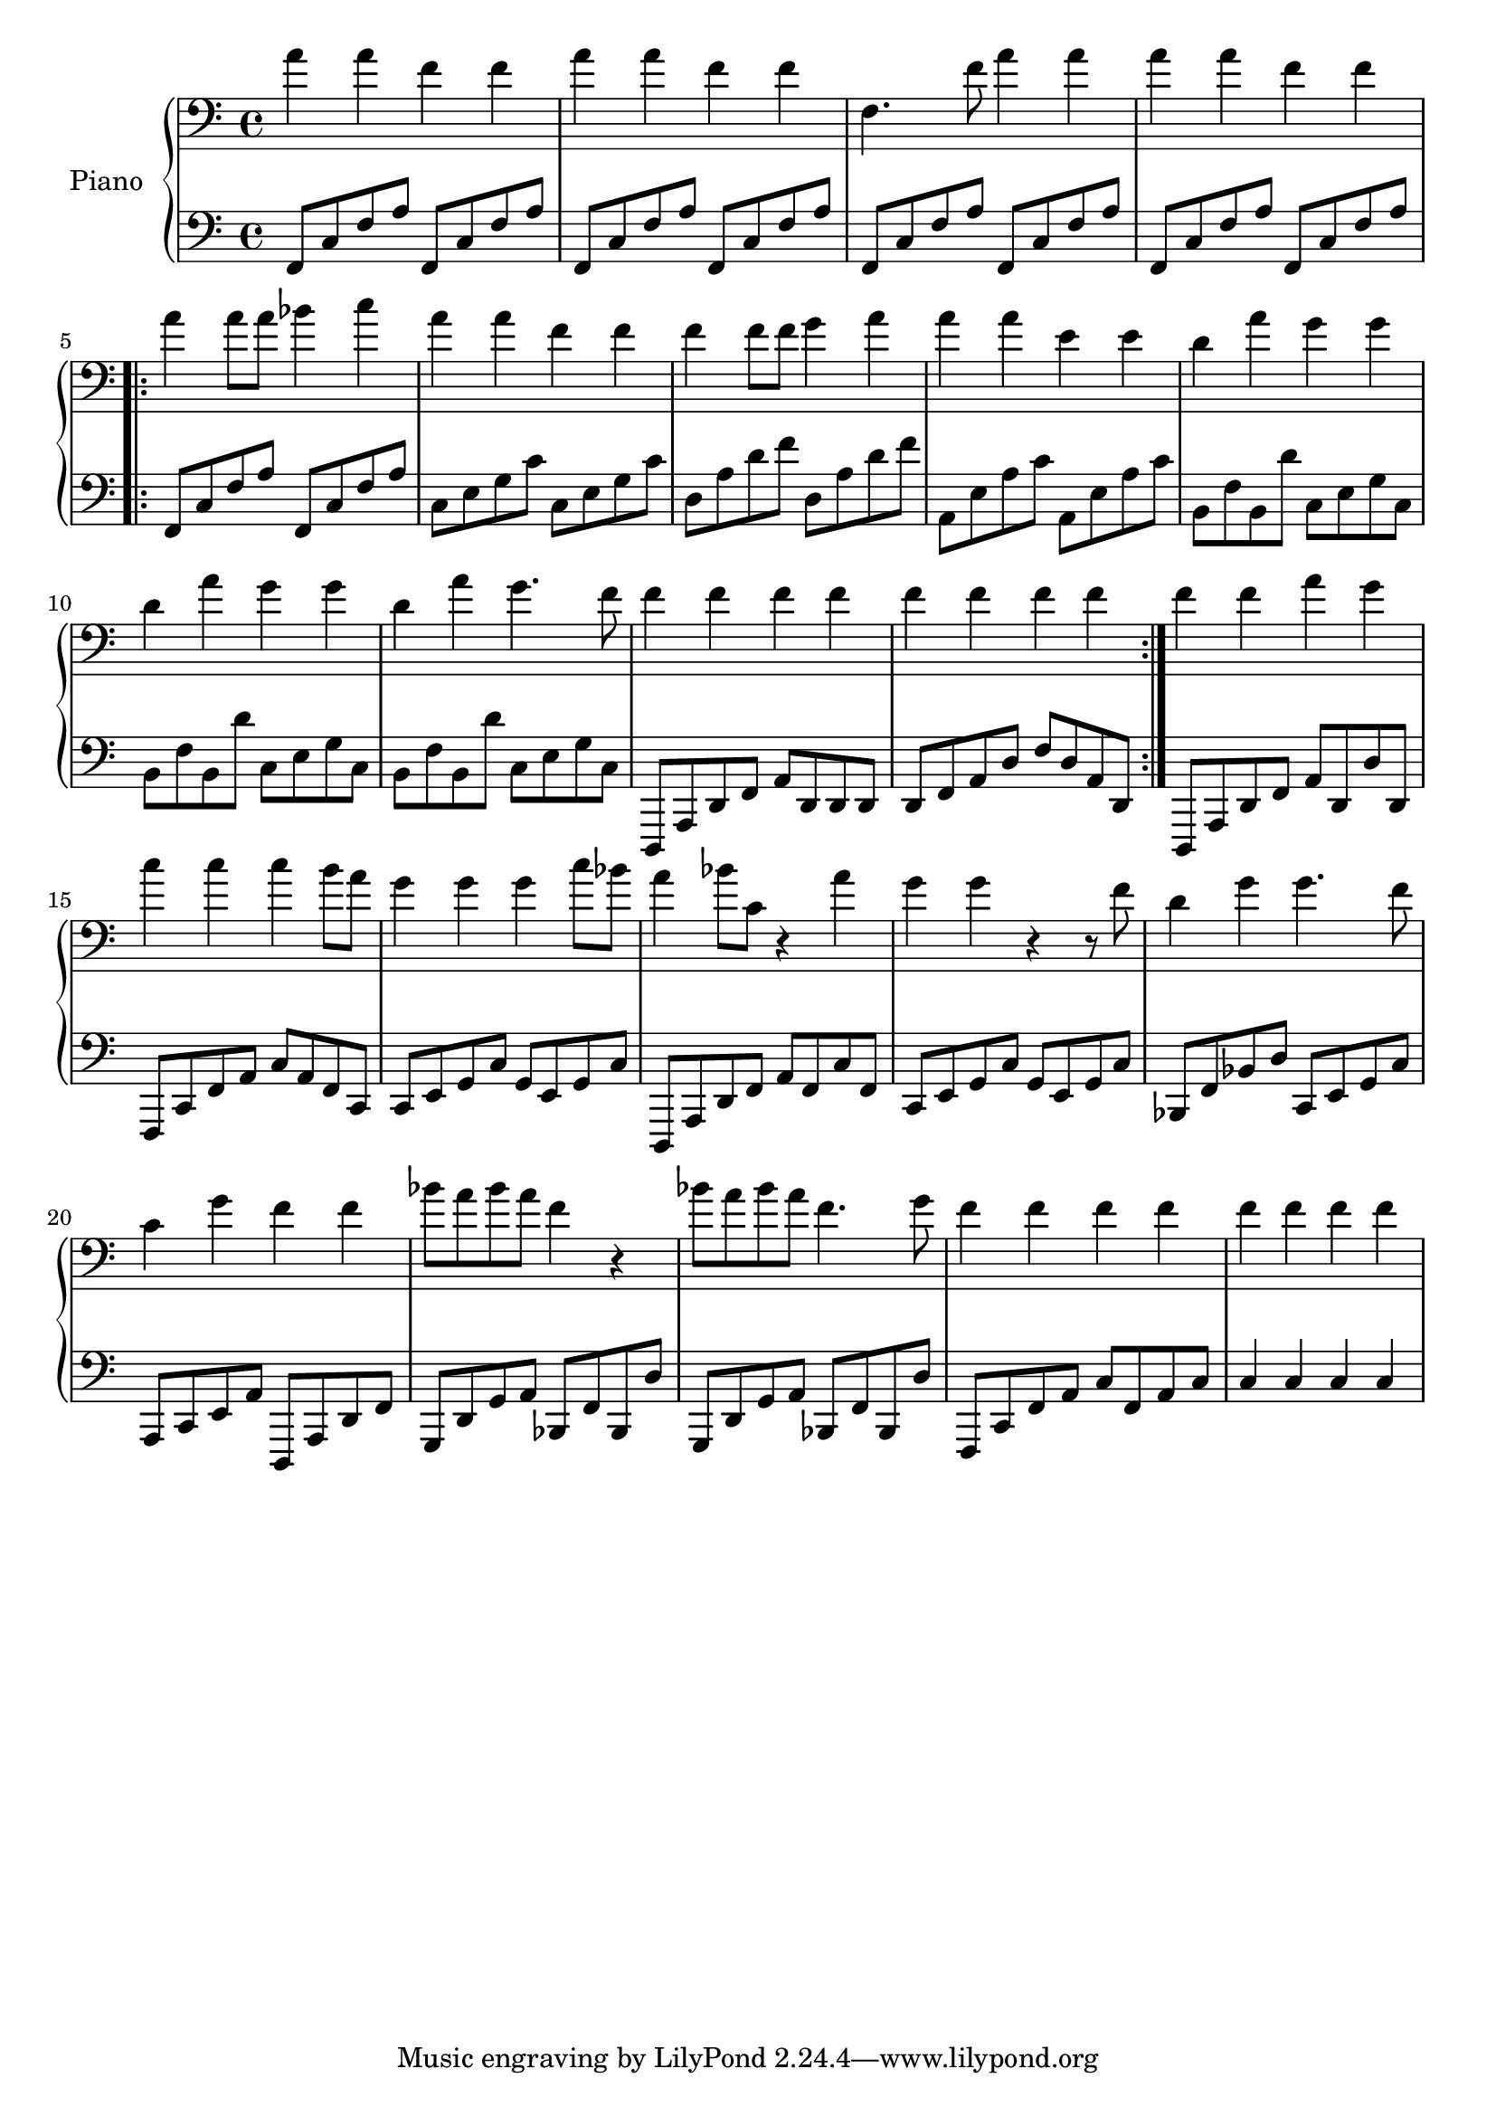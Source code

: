%% Use convert-ly to update this file if the version is different to the lilypond you use.
%% For more information go to (info "(lilypond)Piano music"). Place cursor after the last
%% parenthesis and C-x C-e.

%% http://www.everyonepiano.cn/Number-1270-1-%E4%B8%A4%E5%8F%AA%E8%80%81%E8%99%8E%E5%B8%A6%E6%AD%8C%E8%AF%8D%E7%89%88%E5%8F%8C%E6%89%8B%E7%AE%80%E8%B0%B1%E9%A2%84%E8%A7%881.html 

global = {
  \key c \major
  \time 4/4
}

uppermotifone = { a'4 a'4 f'4 f'4 }
upper = \absolute {
  \clef "bass"
  \repeat unfold 2 \uppermotifone | f4. f'8 a'4 a'4 | \uppermotifone
  \repeat volta 2 { 
	a'4 a'8 a'8 bes'4 c''4 | a'4 a'4 f'4 f'4 | f'4 f'8 f'8 g'4 a'4 | a'4 a'4 e'4 e'4
	d'4 a'4 g'4 g'4 | d'4 a'4 g'4 g'4 | d'4 a'4 g'4. f'8 | { f'4 f'4 f'4 f'4 }
	f'4 f'4 f'4 f'4
  }
  f'4 f'4 a'4 g'4 | c''4 c''4 c''4 b'8 a'8 | g'4 g'4 g'4 c''8 bes'8
  a'4 bes'8 c'8 r4 a'4 | g'4 g'4 r4 r8 f'8 | d'4 g'4 g'4. f'8 | c'4 g'4 f'4 f'4
  bes'8 a'8 bes'8 a'8 f'4 r4 | bes'8 a'8 bes'8 a'8 f'4. g'8 | { f'4 f'4 f'4 f'4 } | f'4 f'4 f'4 f'4
}

lowermotifone = { f,8 c8 f8 a8 f,8 c8 f8 a8 }
lowermotiftwo = { b,8 f8 b,8 d'8 c8 e8 g8 c8 }
lower = \absolute {
  \clef "bass"
  \repeat unfold 4 \lowermotifone
  \repeat volta 2 { 
	\lowermotifone | c8 e8 g8 c'8 c8 e8 g8 c'8 | d8 a8 d'8 f'8 d8 a8 d'8 f'8 | a,8 e8 a8 c'8 a,8 e8 a8 c'8
	\repeat unfold 3 \lowermotiftwo | d,,8 a,,8 d,8 f,8 a,8 d,8 d,8 d,8
	d,8 f,8 a,8 d8 f8 d8 a,8 d,8
  }
  d,,8 a,,8 d,8 f,8 a,8 d,8 d8 d,8 | f,,8 c,8 f,8 a,8 c8 a,8 f,8 c,8 | c,8 e,8 g,8 c8 g,8 e,8 g,8 c8
  d,,8 a,,8 d,8 f,8 a,8 f,8 c8 f,8 | c,8 e,8 g,8 c8 g,8 e,8 g,8 c8 | bes,,8 f,8 bes,8 d8 c,8 e,8 g,8 c8 | a,,8 c,8 e,8 a,8 d,,8 a,,8 d,8 f,8
  \repeat unfold 2 { g,,8 d,8 g,8 a,8 bes,,8 f,8 bes,,8 d8 } | f,,8 c,8 f,8 a,8 c8 f,8 a,8 c8 | c4 c4 c4 c4
}

%% aligning lyrics to a melody: http://lilypond.org/doc/v2.19/Documentation/learning/aligning-lyrics-to-a-melody
%% 每一个单词/中文字 对一个音符
verse = \new Lyrics \lyricsto "one" {
  \lyricmode {
	TODO
  }
}

\score
{
  \new PianoStaff
  <<
	\set PianoStaff.instrumentName = "Piano"
	\new Staff = "one" {
	  \upper
	}
	\new Staff = "two" {
	  \set Staff.midiMinimumVolume = #0.5
	  \set Staff.midiMaximumVolume = #0.7
	  \lower
	}
	% \verse
  >>
  \midi {
	\tempo 2 = 72
  }
  \layout { }
}
